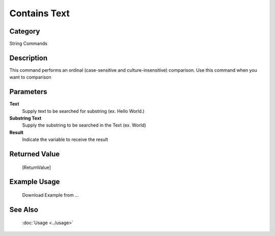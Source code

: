 Contains Text
=============

Category
--------
String Commands

Description
-----------

This command performs an ordinal (case-sensitive and culture-insensitive) comparison. Use this command when you want to comparison

Parameters
----------

**Text**
	Supply text to be searched for substring (ex. Hello World.)

**Substring Text**
	Supply the substring to be searched in the Text (ex. World)

**Result**
	Indicate the variable to receive the result



Returned Value
--------------
	[ReturnValue]

Example Usage
-------------

	Download Example from ...

See Also
--------
	:doc:`Usage <../usage>`
	
